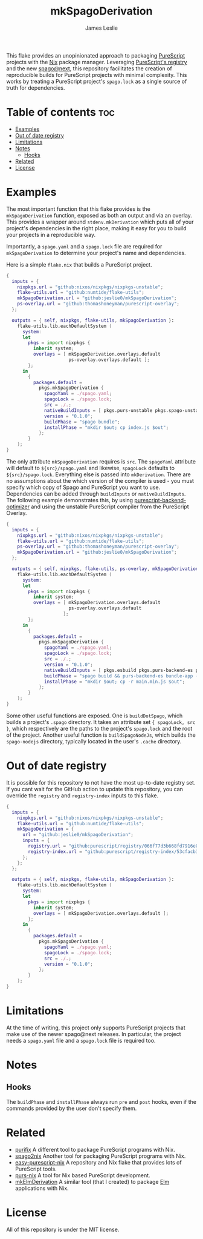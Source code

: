 #+title: mkSpagoDerivation
#+author: James Leslie
[[https://img.shields.io/badge/built%20for-PureScript-1d222d.svg]][[https://img.shields.io/github/license/jeslie0/mkelmderivation.svg]][[https://img.shields.io/github/actions/workflow/status/jeslie0/mkSpagoDerivation/run_tests.yaml.svg]][[https://img.shields.io/github/v/release/jeslie0/mkSpagoDerivation.svg]]

This flake provides an unopinionated approach to packaging [[https://github.com/purescript/purescript][PureScript]] projects with the [[https://github.com/NixOS/nixpkgs][Nix]] package manager. Leveraging [[https://github.com/purescript/registry][PureScript's registry]] and the new [[https://github.com/purescript/spago][spago@next]], this repository facilitates the creation of reproducible builds for PureScript projects with minimal complexity. This works by treating a PureScript project's =spago.lock= as a single source of truth for dependencies.

* Table of contents                                                     :toc:
- [[#examples][Examples]]
- [[#out-of-date-registry][Out of date registry]]
- [[#limitations][Limitations]]
- [[#notes][Notes]]
  - [[#hooks][Hooks]]
- [[#related][Related]]
- [[#license][License]]

* Examples
The most important function that this flake provides is the ~mkSpagoDerivation~ function, exposed as both an output and via an overlay. This provides a wrapper around ~stdenv.mkDerivation~ which puts all of your project's dependencies in the right place, making it easy for you to build your projects in a reproducible way.

Importantly, a =spago.yaml= and a =spago.lock= file are required for ~mkSpagoDerivation~ to determine your project's name and dependencies.

Here is a simple =flake.nix= that builds a PureScript project.
#+begin_src nix
{
  inputs = {
    nixpkgs.url = "github:nixos/nixpkgs/nixpkgs-unstable";
    flake-utils.url = "github:numtide/flake-utils";
    mkSpagoDerivation.url = "github:jeslie0/mkSpagoDerivation";
    ps-overlay.url = "github:thomashoneyman/purescript-overlay";
  };

  outputs = { self, nixpkgs, flake-utils, mkSpagoDerivation }:
    flake-utils.lib.eachDefaultSystem (
      system:
      let
        pkgs = import nixpkgs {
          inherit system;
          overlays = [ mkSpagoDerivation.overlays.default
                       ps-overlay.overlays.default ];
        };
      in
        {
          packages.default =
            pkgs.mkSpagoDerivation {
              spagoYaml = ./spago.yaml;
              spagoLock = ./spago.lock;
              src = ./.;
              nativeBuildInputs = [ pkgs.purs-unstable pkgs.spago-unstable pkgs.esbuild ];
              version = "0.1.0";
              buildPhase = "spago bundle";
              installPhase = "mkdir $out; cp index.js $out";
            };
        }
    );
}
#+end_src

The only attribute ~mkSpagoDerivation~ requires is ~src~. The ~spagoYaml~ attribute will default to ~${src}/spago.yaml~ and likewise, ~spagoLock~ defaults to ~${src}/spago.lock~. Everything else is passed into ~mkDerivation~. There are no assumptions about the which version of the compiler is used - you must specify which copy of Spago and PureScript you want to use. Dependencies can be added through ~buildInputs~ or ~nativeBuildInputs~. The following example demonstrates this, by using [[https://github.com/aristanetworks/purescript-backend-optimizer][purescript-backend-optimizer]] and using the unstable PureScript compiler from the PureScript Overlay.
#+begin_src nix
{
  inputs = {
    nixpkgs.url = "github:nixos/nixpkgs/nixpkgs-unstable";
    flake-utils.url = "github:numtide/flake-utils";
    ps-overlay.url = "github:thomashoneyman/purescript-overlay";
    mkSpagoDerivation.url = "github:jeslie0/mkSpagoDerivation";
  };

  outputs = { self, nixpkgs, flake-utils, ps-overlay, mkSpagoDerivation }:
    flake-utils.lib.eachDefaultSystem (
      system:
      let
        pkgs = import nixpkgs {
          inherit system;
          overlays = [ mkSpagoDerivation.overlays.default
                       ps-overlay.overlays.default
                     ];
        };
      in
        {
          packages.default =
            pkgs.mkSpagoDerivation {
              spagoYaml = ./spago.yaml;
              spagoLock = ./spago.lock;
              src = ./.;
              version = "0.1.0";
              nativeBuildInputs = [ pkgs.esbuild pkgs.purs-backend-es pkgs.purs-unstable pkgs.spago-unstable ];
              buildPhase = "spago build && purs-backend-es bundle-app --no-build --minify --to=main.min.js";
              installPhase = "mkdir $out; cp -r main.min.js $out";
            };
        }
    );
}
#+end_src

Some other useful functions are exposed. One is ~buildDotSpago~, which builds a project's =.spago= directory. It takes an attribute set ~{ spagoLock, src }~, which respectively are the paths to the project's ~spago.lock~ and the root of the project. Another useful function is ~buildSpagoNodeJs~, which builds the =spago-nodejs= directory, typically located in the user's =.cache= directory.

* Out of date registry
It is possible for this repository to not have the most up-to-date registry set. If you cant wait for the GitHub action to update this repository, you can override the =registry= and =registry-index= inputs to this flake.
#+begin_src nix
{
  inputs = {
    nixpkgs.url = "github:nixos/nixpkgs/nixpkgs-unstable";
    flake-utils.url = "github:numtide/flake-utils";
    mkSpagoDerivation = {
      url = "github:jeslie0/mkSpagoDerivation";
      inputs = {
        registry.url = "github:purescript/registry/066f77d3b668fd7916e0af493d8d8ec7a850d774";
        registry-index.url = "github:purescript/registry-index/53cfacb3b1677120eb5e6c11a1f2449d1049c2ce";
      };
    };
  };

  outputs = { self, nixpkgs, flake-utils, mkSpagoDerivation }:
    flake-utils.lib.eachDefaultSystem (
      system:
      let
        pkgs = import nixpkgs {
          inherit system;
          overlays = [ mkSpagoDerivation.overlays.default ];
        };
      in
        {
          packages.default =
            pkgs.mkSpagoDerivation {
              spagoYaml = ./spago.yaml;
              spagoLock = ./spago.lock;
              src = ./.;
              version = "0.1.0";
            };
        }
    );
}
#+end_src

* Limitations
At the time of writing, this project only supports PureScript projects that make use of the newer spago@next releases. In particular, the project needs a ~spago.yaml~ file and a ~spago.lock~ file is required too.

* Notes
** Hooks
The ~buildPhase~ and ~installPhase~ always run =pre= and =post= hooks, even if the commands provided by the user don't specify them.
* Related
- [[https://github.com/purifix/purifix/][purifix]]
  A different tool to package PureScript programs with Nix.
- [[https://github.com/justinwoo/spago2nix][spago2nix]]
  Another tool for packaging PureScript programs with Nix.
- [[https://github.com/justinwoo/easy-purescript-nix][easy-purescript-nix]]
  A repository and Nix flake that provides lots of PureScript tools.
- [[https://github.com/purs-nix/purs-nix][purs-nix]]
  A tool for Nix based PureScript development.
- [[https://github.com/jeslie0/mkElmDerivation][mkElmDerivation]]
  A similar tool (that I created) to package [[https://elm-lang.org/][Elm]] applications with Nix.
* License
All of this repository is under the MIT license.
